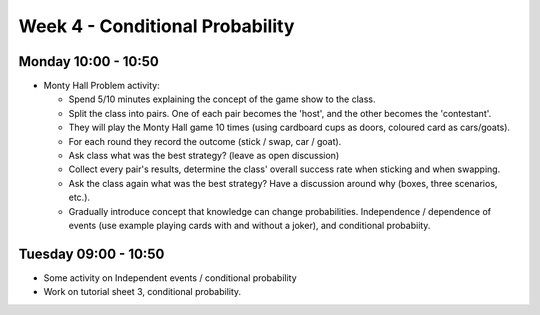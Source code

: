 ================================
Week 4 - Conditional Probability
================================


Monday 10:00 - 10:50
--------------------

+ Monty Hall Problem activity:

  + Spend 5/10 minutes explaining the concept of the game show to the class.
  + Split the class into pairs. One of each pair becomes the 'host', and the other becomes the 'contestant'.
  + They will play the Monty Hall game 10 times (using cardboard cups as doors, coloured card as cars/goats).
  + For each round they record the outcome (stick / swap, car / goat).
  + Ask class what was the best strategy? (leave as open discussion)
  + Collect every pair's results, determine the class' overall success rate when sticking and when swapping.
  + Ask the class again what was the best strategy? Have a discussion around why (boxes, three scenarios, etc.).
  + Gradually introduce concept that knowledge can change probabilities. Independence / dependence of events (use example playing cards with and without a joker), and conditional probabiity.


Tuesday 09:00 - 10:50
---------------------

+ Some activity on Independent events / conditional probability

+ Work on tutorial sheet 3, conditional probability.
